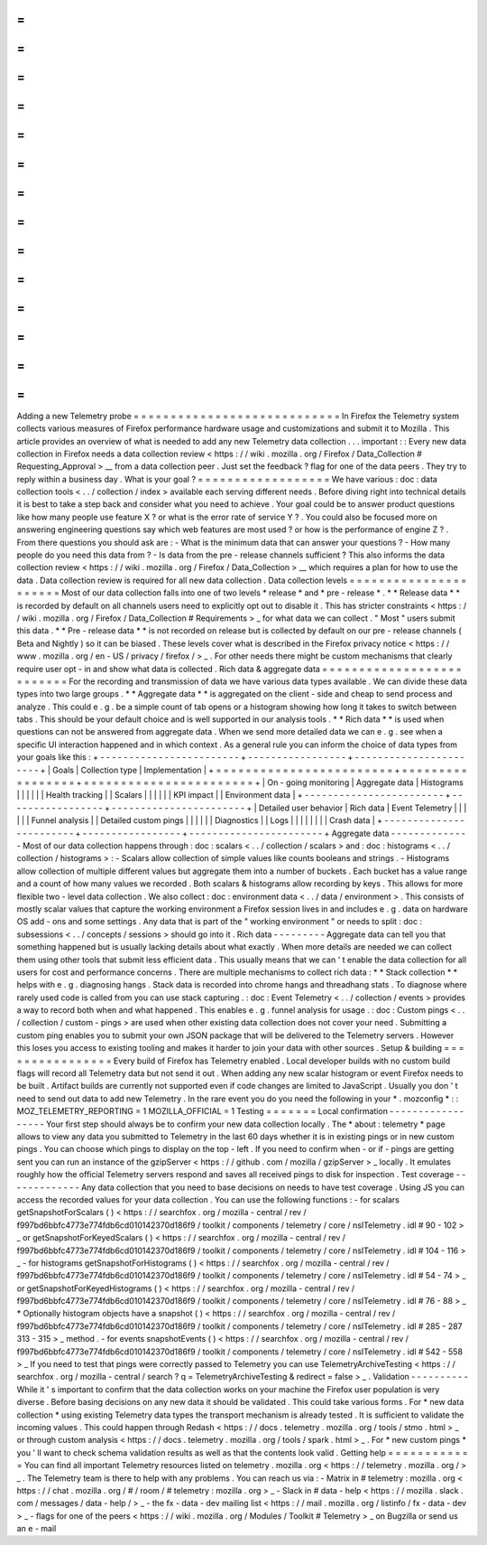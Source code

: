 =
=
=
=
=
=
=
=
=
=
=
=
=
=
=
=
=
=
=
=
=
=
=
=
=
=
=
=
Adding
a
new
Telemetry
probe
=
=
=
=
=
=
=
=
=
=
=
=
=
=
=
=
=
=
=
=
=
=
=
=
=
=
=
=
In
Firefox
the
Telemetry
system
collects
various
measures
of
Firefox
performance
hardware
usage
and
customizations
and
submit
it
to
Mozilla
.
This
article
provides
an
overview
of
what
is
needed
to
add
any
new
Telemetry
data
collection
.
.
.
important
:
:
Every
new
data
collection
in
Firefox
needs
a
data
collection
review
<
https
:
/
/
wiki
.
mozilla
.
org
/
Firefox
/
Data_Collection
#
Requesting_Approval
>
__
from
a
data
collection
peer
.
Just
set
the
feedback
?
flag
for
one
of
the
data
peers
.
They
try
to
reply
within
a
business
day
.
What
is
your
goal
?
=
=
=
=
=
=
=
=
=
=
=
=
=
=
=
=
=
=
We
have
various
:
doc
:
data
collection
tools
<
.
.
/
collection
/
index
>
available
each
serving
different
needs
.
Before
diving
right
into
technical
details
it
is
best
to
take
a
step
back
and
consider
what
you
need
to
achieve
.
Your
goal
could
be
to
answer
product
questions
like
how
many
people
use
feature
X
?
or
what
is
the
error
rate
of
service
Y
?
.
You
could
also
be
focused
more
on
answering
engineering
questions
say
which
web
features
are
most
used
?
or
how
is
the
performance
of
engine
Z
?
.
From
there
questions
you
should
ask
are
:
-
What
is
the
minimum
data
that
can
answer
your
questions
?
-
How
many
people
do
you
need
this
data
from
?
-
Is
data
from
the
pre
-
release
channels
sufficient
?
This
also
informs
the
data
collection
review
<
https
:
/
/
wiki
.
mozilla
.
org
/
Firefox
/
Data_Collection
>
__
which
requires
a
plan
for
how
to
use
the
data
.
Data
collection
review
is
required
for
all
new
data
collection
.
Data
collection
levels
=
=
=
=
=
=
=
=
=
=
=
=
=
=
=
=
=
=
=
=
=
=
Most
of
our
data
collection
falls
into
one
of
two
levels
*
release
*
and
*
pre
-
release
*
.
*
*
Release
data
*
*
is
recorded
by
default
on
all
channels
users
need
to
explicitly
opt
out
to
disable
it
.
This
has
stricter
constraints
<
https
:
/
/
wiki
.
mozilla
.
org
/
Firefox
/
Data_Collection
#
Requirements
>
_
for
what
data
we
can
collect
.
"
Most
"
users
submit
this
data
.
*
*
Pre
-
release
data
*
*
is
not
recorded
on
release
but
is
collected
by
default
on
our
pre
-
release
channels
(
Beta
and
Nightly
)
so
it
can
be
biased
.
These
levels
cover
what
is
described
in
the
Firefox
privacy
notice
<
https
:
/
/
www
.
mozilla
.
org
/
en
-
US
/
privacy
/
firefox
/
>
_
.
For
other
needs
there
might
be
custom
mechanisms
that
clearly
require
user
opt
-
in
and
show
what
data
is
collected
.
Rich
data
&
aggregate
data
=
=
=
=
=
=
=
=
=
=
=
=
=
=
=
=
=
=
=
=
=
=
=
=
=
=
For
the
recording
and
transmission
of
data
we
have
various
data
types
available
.
We
can
divide
these
data
types
into
two
large
groups
.
*
*
Aggregate
data
*
*
is
aggregated
on
the
client
-
side
and
cheap
to
send
process
and
analyze
.
This
could
e
.
g
.
be
a
simple
count
of
tab
opens
or
a
histogram
showing
how
long
it
takes
to
switch
between
tabs
.
This
should
be
your
default
choice
and
is
well
supported
in
our
analysis
tools
.
*
*
Rich
data
*
*
is
used
when
questions
can
not
be
answered
from
aggregate
data
.
When
we
send
more
detailed
data
we
can
e
.
g
.
see
when
a
specific
UI
interaction
happened
and
in
which
context
.
As
a
general
rule
you
can
inform
the
choice
of
data
types
from
your
goals
like
this
:
+
-
-
-
-
-
-
-
-
-
-
-
-
-
-
-
-
-
-
-
-
-
-
-
-
+
-
-
-
-
-
-
-
-
-
-
-
-
-
-
-
-
-
+
-
-
-
-
-
-
-
-
-
-
-
-
-
-
-
-
-
-
-
-
-
-
-
+
|
Goals
|
Collection
type
|
Implementation
|
+
=
=
=
=
=
=
=
=
=
=
=
=
=
=
=
=
=
=
=
=
=
=
=
=
+
=
=
=
=
=
=
=
=
=
=
=
=
=
=
=
=
=
+
=
=
=
=
=
=
=
=
=
=
=
=
=
=
=
=
=
=
=
=
=
=
=
+
|
On
-
going
monitoring
|
Aggregate
data
|
Histograms
|
|
|
|
|
|
Health
tracking
|
|
Scalars
|
|
|
|
|
|
KPI
impact
|
|
Environment
data
|
+
-
-
-
-
-
-
-
-
-
-
-
-
-
-
-
-
-
-
-
-
-
-
-
-
+
-
-
-
-
-
-
-
-
-
-
-
-
-
-
-
-
-
+
-
-
-
-
-
-
-
-
-
-
-
-
-
-
-
-
-
-
-
-
-
-
-
+
|
Detailed
user
behavior
|
Rich
data
|
Event
Telemetry
|
|
|
|
|
|
Funnel
analysis
|
|
Detailed
custom
pings
|
|
|
|
|
|
Diagnostics
|
|
Logs
|
|
|
|
|
|
|
|
Crash
data
|
+
-
-
-
-
-
-
-
-
-
-
-
-
-
-
-
-
-
-
-
-
-
-
-
-
+
-
-
-
-
-
-
-
-
-
-
-
-
-
-
-
-
-
+
-
-
-
-
-
-
-
-
-
-
-
-
-
-
-
-
-
-
-
-
-
-
-
+
Aggregate
data
-
-
-
-
-
-
-
-
-
-
-
-
-
-
Most
of
our
data
collection
happens
through
:
doc
:
scalars
<
.
.
/
collection
/
scalars
>
and
:
doc
:
histograms
<
.
.
/
collection
/
histograms
>
:
-
Scalars
allow
collection
of
simple
values
like
counts
booleans
and
strings
.
-
Histograms
allow
collection
of
multiple
different
values
but
aggregate
them
into
a
number
of
buckets
.
Each
bucket
has
a
value
range
and
a
count
of
how
many
values
we
recorded
.
Both
scalars
&
histograms
allow
recording
by
keys
.
This
allows
for
more
flexible
two
-
level
data
collection
.
We
also
collect
:
doc
:
environment
data
<
.
.
/
data
/
environment
>
.
This
consists
of
mostly
scalar
values
that
capture
the
working
environment
a
Firefox
session
lives
in
and
includes
e
.
g
.
data
on
hardware
OS
add
-
ons
and
some
settings
.
Any
data
that
is
part
of
the
"
working
environment
"
or
needs
to
split
:
doc
:
subsessions
<
.
.
/
concepts
/
sessions
>
should
go
into
it
.
Rich
data
-
-
-
-
-
-
-
-
-
Aggregate
data
can
tell
you
that
something
happened
but
is
usually
lacking
details
about
what
exactly
.
When
more
details
are
needed
we
can
collect
them
using
other
tools
that
submit
less
efficient
data
.
This
usually
means
that
we
can
'
t
enable
the
data
collection
for
all
users
for
cost
and
performance
concerns
.
There
are
multiple
mechanisms
to
collect
rich
data
:
*
*
Stack
collection
*
*
helps
with
e
.
g
.
diagnosing
hangs
.
Stack
data
is
recorded
into
chrome
hangs
and
threadhang
stats
.
To
diagnose
where
rarely
used
code
is
called
from
you
can
use
stack
capturing
.
:
doc
:
Event
Telemetry
<
.
.
/
collection
/
events
>
provides
a
way
to
record
both
when
and
what
happened
.
This
enables
e
.
g
.
funnel
analysis
for
usage
.
:
doc
:
Custom
pings
<
.
.
/
collection
/
custom
-
pings
>
are
used
when
other
existing
data
collection
does
not
cover
your
need
.
Submitting
a
custom
ping
enables
you
to
submit
your
own
JSON
package
that
will
be
delivered
to
the
Telemetry
servers
.
However
this
loses
you
access
to
existing
tooling
and
makes
it
harder
to
join
your
data
with
other
sources
.
Setup
&
building
=
=
=
=
=
=
=
=
=
=
=
=
=
=
=
=
Every
build
of
Firefox
has
Telemetry
enabled
.
Local
developer
builds
with
no
custom
build
flags
will
record
all
Telemetry
data
but
not
send
it
out
.
When
adding
any
new
scalar
histogram
or
event
Firefox
needs
to
be
built
.
Artifact
builds
are
currently
not
supported
even
if
code
changes
are
limited
to
JavaScript
.
Usually
you
don
'
t
need
to
send
out
data
to
add
new
Telemetry
.
In
the
rare
event
you
do
you
need
the
following
in
your
*
.
mozconfig
*
:
:
MOZ_TELEMETRY_REPORTING
=
1
MOZILLA_OFFICIAL
=
1
Testing
=
=
=
=
=
=
=
Local
confirmation
-
-
-
-
-
-
-
-
-
-
-
-
-
-
-
-
-
-
Your
first
step
should
always
be
to
confirm
your
new
data
collection
locally
.
The
*
about
:
telemetry
*
page
allows
to
view
any
data
you
submitted
to
Telemetry
in
the
last
60
days
whether
it
is
in
existing
pings
or
in
new
custom
pings
.
You
can
choose
which
pings
to
display
on
the
top
-
left
.
If
you
need
to
confirm
when
-
or
if
-
pings
are
getting
sent
you
can
run
an
instance
of
the
gzipServer
<
https
:
/
/
github
.
com
/
mozilla
/
gzipServer
>
_
locally
.
It
emulates
roughly
how
the
official
Telemetry
servers
respond
and
saves
all
received
pings
to
disk
for
inspection
.
Test
coverage
-
-
-
-
-
-
-
-
-
-
-
-
-
Any
data
collection
that
you
need
to
base
decisions
on
needs
to
have
test
coverage
.
Using
JS
you
can
access
the
recorded
values
for
your
data
collection
.
You
can
use
the
following
functions
:
-
for
scalars
getSnapshotForScalars
(
)
<
https
:
/
/
searchfox
.
org
/
mozilla
-
central
/
rev
/
f997bd6bbfc4773e774fdb6cd010142370d186f9
/
toolkit
/
components
/
telemetry
/
core
/
nsITelemetry
.
idl
#
90
-
102
>
_
or
getSnapshotForKeyedScalars
(
)
<
https
:
/
/
searchfox
.
org
/
mozilla
-
central
/
rev
/
f997bd6bbfc4773e774fdb6cd010142370d186f9
/
toolkit
/
components
/
telemetry
/
core
/
nsITelemetry
.
idl
#
104
-
116
>
_
-
for
histograms
getSnapshotForHistograms
(
)
<
https
:
/
/
searchfox
.
org
/
mozilla
-
central
/
rev
/
f997bd6bbfc4773e774fdb6cd010142370d186f9
/
toolkit
/
components
/
telemetry
/
core
/
nsITelemetry
.
idl
#
54
-
74
>
_
or
getSnapshotForKeyedHistograms
(
)
<
https
:
/
/
searchfox
.
org
/
mozilla
-
central
/
rev
/
f997bd6bbfc4773e774fdb6cd010142370d186f9
/
toolkit
/
components
/
telemetry
/
core
/
nsITelemetry
.
idl
#
76
-
88
>
_
*
Optionally
histogram
objects
have
a
snapshot
(
)
<
https
:
/
/
searchfox
.
org
/
mozilla
-
central
/
rev
/
f997bd6bbfc4773e774fdb6cd010142370d186f9
/
toolkit
/
components
/
telemetry
/
core
/
nsITelemetry
.
idl
#
285
-
287
313
-
315
>
_
method
.
-
for
events
snapshotEvents
(
)
<
https
:
/
/
searchfox
.
org
/
mozilla
-
central
/
rev
/
f997bd6bbfc4773e774fdb6cd010142370d186f9
/
toolkit
/
components
/
telemetry
/
core
/
nsITelemetry
.
idl
#
542
-
558
>
_
If
you
need
to
test
that
pings
were
correctly
passed
to
Telemetry
you
can
use
TelemetryArchiveTesting
<
https
:
/
/
searchfox
.
org
/
mozilla
-
central
/
search
?
q
=
TelemetryArchiveTesting
&
redirect
=
false
>
_
.
Validation
-
-
-
-
-
-
-
-
-
-
While
it
'
s
important
to
confirm
that
the
data
collection
works
on
your
machine
the
Firefox
user
population
is
very
diverse
.
Before
basing
decisions
on
any
new
data
it
should
be
validated
.
This
could
take
various
forms
.
For
*
new
data
collection
*
using
existing
Telemetry
data
types
the
transport
mechanism
is
already
tested
.
It
is
sufficient
to
validate
the
incoming
values
.
This
could
happen
through
Redash
<
https
:
/
/
docs
.
telemetry
.
mozilla
.
org
/
tools
/
stmo
.
html
>
_
or
through
custom
analysis
<
https
:
/
/
docs
.
telemetry
.
mozilla
.
org
/
tools
/
spark
.
html
>
_
.
For
*
new
custom
pings
*
you
'
ll
want
to
check
schema
validation
results
as
well
as
that
the
contents
look
valid
.
Getting
help
=
=
=
=
=
=
=
=
=
=
=
=
You
can
find
all
important
Telemetry
resources
listed
on
telemetry
.
mozilla
.
org
<
https
:
/
/
telemetry
.
mozilla
.
org
/
>
_
.
The
Telemetry
team
is
there
to
help
with
any
problems
.
You
can
reach
us
via
:
-
Matrix
in
#
telemetry
:
mozilla
.
org
<
https
:
/
/
chat
.
mozilla
.
org
/
#
/
room
/
#
telemetry
:
mozilla
.
org
>
_
-
Slack
in
#
data
-
help
<
https
:
/
/
mozilla
.
slack
.
com
/
messages
/
data
-
help
/
>
_
-
the
fx
-
data
-
dev
mailing
list
<
https
:
/
/
mail
.
mozilla
.
org
/
listinfo
/
fx
-
data
-
dev
>
_
-
flags
for
one
of
the
peers
<
https
:
/
/
wiki
.
mozilla
.
org
/
Modules
/
Toolkit
#
Telemetry
>
_
on
Bugzilla
or
send
us
an
e
-
mail

